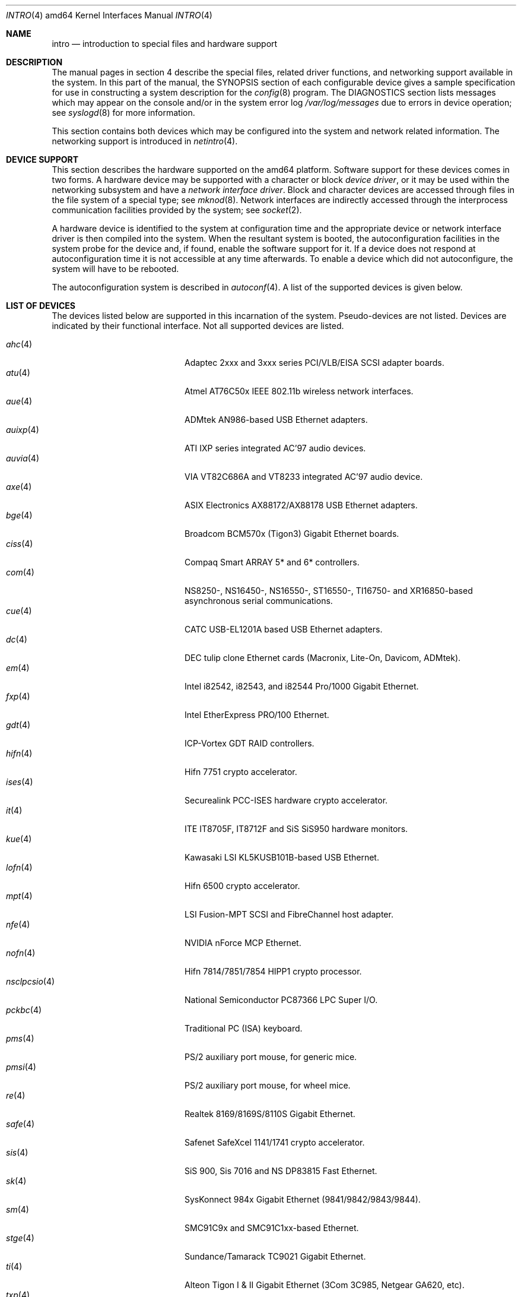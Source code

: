 .\"	$OpenBSD: intro.4,v 1.20 2006/03/12 17:29:48 martin Exp $
.\"
.\" Copyright (c) 1994 Christopher G. Demetriou
.\" All rights reserved.
.\"
.\" Redistribution and use in source and binary forms, with or without
.\" modification, are permitted provided that the following conditions
.\" are met:
.\" 1. Redistributions of source code must retain the above copyright
.\"    notice, this list of conditions and the following disclaimer.
.\" 2. Redistributions in binary form must reproduce the above copyright
.\"    notice, this list of conditions and the following disclaimer in the
.\"    documentation and/or other materials provided with the distribution.
.\" 3. All advertising materials mentioning features or use of this software
.\"    must display the following acknowledgement:
.\"      This product includes software developed by Christopher G. Demetriou.
.\" 3. The name of the author may not be used to endorse or promote products
.\"    derived from this software without specific prior written permission
.\"
.\" THIS SOFTWARE IS PROVIDED BY THE AUTHOR ``AS IS'' AND ANY EXPRESS OR
.\" IMPLIED WARRANTIES, INCLUDING, BUT NOT LIMITED TO, THE IMPLIED WARRANTIES
.\" OF MERCHANTABILITY AND FITNESS FOR A PARTICULAR PURPOSE ARE DISCLAIMED.
.\" IN NO EVENT SHALL THE AUTHOR BE LIABLE FOR ANY DIRECT, INDIRECT,
.\" INCIDENTAL, SPECIAL, EXEMPLARY, OR CONSEQUENTIAL DAMAGES (INCLUDING, BUT
.\" NOT LIMITED TO, PROCUREMENT OF SUBSTITUTE GOODS OR SERVICES; LOSS OF USE,
.\" DATA, OR PROFITS; OR BUSINESS INTERRUPTION) HOWEVER CAUSED AND ON ANY
.\" THEORY OF LIABILITY, WHETHER IN CONTRACT, STRICT LIABILITY, OR TORT
.\" (INCLUDING NEGLIGENCE OR OTHERWISE) ARISING IN ANY WAY OUT OF THE USE OF
.\" THIS SOFTWARE, EVEN IF ADVISED OF THE POSSIBILITY OF SUCH DAMAGE.
.\"
.Dd January 29, 2004
.Dt INTRO 4 amd64
.Os
.Sh NAME
.Nm intro
.Nd introduction to special files and hardware support
.Sh DESCRIPTION
The manual pages in section 4 describe the special files,
related driver functions, and networking support
available in the system.
In this part of the manual, the
.Tn SYNOPSIS
section of
each configurable device gives a sample specification
for use in constructing a system description for the
.Xr config 8
program.
The
.Tn DIAGNOSTICS
section lists messages which may appear on the console
and/or in the system error log
.Pa /var/log/messages
due to errors in device operation;
see
.Xr syslogd 8
for more information.
.Pp
This section contains both devices
which may be configured into the system
and network related information.
The networking support is introduced in
.Xr netintro 4 .
.Sh DEVICE SUPPORT
This section describes the hardware supported on the amd64 platform.
Software support for these devices comes in two forms.
A hardware device may be supported with a character or block
.Em device driver ,
or it may be used within the networking subsystem and have a
.Em network interface driver .
Block and character devices are accessed through files in the file
system of a special type; see
.Xr mknod 8 .
Network interfaces are indirectly accessed through the interprocess
communication facilities provided by the system; see
.Xr socket 2 .
.Pp
A hardware device is identified to the system at configuration time
and the appropriate device or network interface driver is then compiled
into the system.
When the resultant system is booted, the autoconfiguration facilities
in the system probe for the device and, if found, enable the software
support for it.
If a device does not respond at autoconfiguration
time it is not accessible at any time afterwards.
To enable a device which did not autoconfigure,
the system will have to be rebooted.
.Pp
The autoconfiguration system is described in
.Xr autoconf 4 .
A list of the supported devices is given below.
.Sh LIST OF DEVICES
The devices listed below are supported in this incarnation of
the system.
Pseudo-devices are not listed.
Devices are indicated by their functional interface.
Not all supported devices are listed.
.Pp
.Bl -tag -width pcdisplay(4) -compact -offset indent
.\" .It Xr aac 4
.\" Adaptec "FSA" family (Adaptec AAC, Dell PERC, HP NetRaid) RAID controllers.
.\" .It Xr addcom 4
.\" Addonics FlexPort serial boards.
.\" .It Xr adv 4
.\" AdvanSys PCI narrow SCSI Host Adapters.
.\" .It Xr adw 4
.\" AdvanSys PCI wide SCSI Host Adapters.
.\" .It Xr aha 4
.\" Adaptec 154x ISA SCSI adapter boards.
.\" .It Xr ahb 4
.\" Adaptec 1742 EISA SCSI adapter boards.
.It Xr ahc 4
Adaptec 2xxx and 3xxx series PCI/VLB/EISA SCSI adapter boards.
.\" .It Xr aic 4
.\" Adaptec AIC-6260, Adaptec AIC-6360, Adaptec 152x, and SoundBlaster SCSI boards.
.\" .It Xr amdpm 4
.\" AMD768 Power Management.
.\" .It Xr ami 4
.\" American Megatrends Inc. MegaRAID Controllers.
.\" .It Xr an 4
.\" Aironet Communications 4500/4800 IEEE 802.11FH/b wireless network adapters.
.\" .It Xr apm 4
.\" Advanced Power Management.
.\" .It Xr aria 4
.\" Sierra Semiconductor Aria 16 sound cards.
.\" .It Xr ast 4
.\" Multiplexing serial communications card first made by AST.
.It Xr atu 4
Atmel AT76C50x IEEE 802.11b wireless network interfaces.
.It Xr aue 4
ADMtek AN986-based USB Ethernet adapters.
.\" .It Xr auich 4
.\" Intel 82801AA/AB/BA and 440MX PCI audio.
.It Xr auixp 4
ATI IXP series integrated AC'97 audio devices.
.It Xr auvia 4
VIA VT82C686A and VT8233 integrated AC'97 audio device.
.\" .It Xr awi 4
.\" BayStack 650 PCMCIA wireless network adapter.
.It Xr axe 4
ASIX Electronics AX88172/AX88178 USB Ethernet adapters.
.\" .It Xr az 4
.\" Aztech/PackardBell FM Radio card.
.It Xr bge 4
Broadcom BCM570x (Tigon3) Gigabit Ethernet boards.
.\" .It Xr bha 4
.\" Buslogic BT-445, BT-74x, and BT-9xx SCSI boards.
.\" .It Xr bktr 4
.\" Brooktree video capture.
.\" .It Xr boca 4
.\" BOCA serial cards.
.\" .It Xr cac 4
.\" Compaq Smart ARRAY RAID controllers.
.It Xr ciss 4
Compaq Smart ARRAY 5* and 6* controllers.
.\" .It Xr clcs 4
.\" Cirrus Logic CS4280 audio.
.\" .It Xr clct 4
.\" Cirrus Logic CS4281 audio.
.\" .It Xr cmpci 4
.\" C-Media CMI8x38 audio.
.\" .It Xr cnw 4
.\" Xircom CreditCard Netwave wireless network adapter.
.It Xr com 4
NS8250-, NS16450-, NS16550-, ST16550-, TI16750- and XR16850-based asynchronous
serial communications.
.It Xr cue 4
CATC USB-EL1201A based USB Ethernet adapters.
.\" .It Xr cy 4
.\" Cyclades Cyclom-4Y, -8Y, and -16Y asynchronous serial adapters.
.\" .It Xr cz 4
.\" Cyclades Cyclades-Z asynchronous serial adapters.
.It Xr dc 4
DEC tulip clone Ethernet cards (Macronix, Lite-On, Davicom, ADMtek).
.\" .It Xr de 4
.\" DEC tulip-based Ethernet cards.
.\" .It Xr dpt 4
.\" DPT SmartCache/SmartRAID III and IV SCSI controllers.
.\" .It Xr eap 4
.\" Ensoniq AudioPCI (ES137x) audio.
.\" .It Xr ec 4
.\" 3Com EtherLink II Ethernet (3C503).
.\" .It Xr ef 4
.\" 3Com Fast EtherLink ISA Ethernet (3C515).
.\" .It Xr eg 4
.\" 3Com EtherLink Plus Ethernet (3C505).
.\" .It Xr el 4
.\" 3Com EtherLink Ethernet (3C501).
.\" .It Xr elansc 4
.\" AMD Elan SC520 System Controller.
.It Xr em 4
Intel i82542, i82543, and i82544 Pro/1000 Gigabit Ethernet.
.\" .It Xr emu 4
.\" Creative Labs SBLive!, PCI 512, and Audigy audio.
.\" .It Xr ep 4
.\" 3Com EtherLink III Ethernet (3C5x9, 3C59x).
.\".It Xr epic 4
.\" SMC 83C170 (EPIC) 10/100 Mbps Ethernet cards.
.\" .It Xr esa 4
.\" ESS Alegro 1 and Maestro 3 audio.
.\" .It Xr eso 4
.\" ESS Technology Solo-1 PCI AudioDrive (ES1938/ES1946) audio.
.\" .It Xr ess 4
.\" ESS Technology AudioDrive (ESS 1788, 1888, 1887 and 888) audio.
.\" .It Xr ex 4
.\" Intel EtherExpress PRO/10 Ethernet cards.
.\" .It Xr fdc 4
.\" Floppy disk controllers.
.\" .It Xr fea 4
.\" .Tn DEC
.\" DEFEA PCI FDDI controller.
.\" .It Xr fms 4
.\" Forte Media FM801 audio.
.\" .It Xr fpa 4
.\" .Tn DEC
.\" DEFPA PCI FDDI controller.
.It Xr fxp 4
.Tn Intel
EtherExpress PRO/100 Ethernet.
.It Xr gdt 4
ICP-Vortex GDT RAID controllers.
.\" .It Xr geodesc 4
.\" Geode SC1100 System Controller.
.\" .It Xr gtp 4
.\" Gemtek PCI FM radio adapter.
.\" .It Xr gus 4
.\" Gravis UltraSound and UltraSound/MAX audio.
.It Xr hifn 4
Hifn 7751 crypto accelerator.
.\" .It Xr hsq 4
.\" Hostess multiplexing serial communications boards.
.\" .It Xr ie 4
.\" StarLAN 10, EN100, StarLan Fiber, and 3Com 3c507 Ethernet.
.\" .It Xr iha 4
.\" Initio INIC-940 and INIC-950 based SCSI interfaces.
.\" .It Xr iop 4
.\" I2O adapter.
.It Xr ises 4
Securealink PCC-ISES hardware crypto accelerator.
.\" .It Xr isp 4
.\" QLogic PCI SCSI controllers.
.It Xr it 4
ITE IT8705F, IT8712F and SiS SiS950 hardware monitors.
.\" .It Xr joy 4
.\" Joystick.
.It Xr kue 4
Kawasaki LSI KL5KUSB101B-based USB Ethernet.
.\" .It Xr lc 4
.\" .Tn DEC
.\" EtherWORKS III Ethernet.
.\" .It Xr lge 4
.\" Level 1 LXT1001 NetCellerator PCI Gigabit Ethernet.
.\" .It Xr lmc 4
.\" Lan Media Corporation SS1/DS1/HSSI/DS3 PCI WAN adapters.
.\" .It Xr lms 4
.\" Logitech-style bus mouse.
.It Xr lofn 4
Hifn 6500 crypto accelerator.
.\" .It Xr lpt 4
.\" Parallel port.
.\".It Xr maestro 4
.\"ESS Maestro 1, 2 and 2E audio.
.\".It Xr mcd 4
.\"Mitsumi CD-ROM drives.
.\".It Xr mms 4
.\"Microsoft-style bus mouse.
.It Xr mpt 4
LSI Fusion-MPT SCSI and FibreChannel host adapter.
.\".It Xr ne 4
.\"Novell NE1000 and 2000 Ethernet interface.
.\".It Xr neo 4
.\"NeoMagic 256AV/ZX audio.
.It Xr nfe 4
NVIDIA nForce MCP Ethernet.
.\".It Xr nge 4
.\"National Semiconductor PCI Gigabit Ethernet.
.It Xr nofn 4
Hifn 7814/7851/7854 HIPP1 crypto processor.
.\".It Xr npx 4
.\"Numeric Processing Extension coprocessor and emulator.
.It Xr nsclpcsio 4
National Semiconductor PC87366 LPC Super I/O.
.\".It Xr opl 4
.\"Yamaha OPL2 and OPL3 FM synthesizer.
.\".It Xr pas 4
.\"ProAudio spectrum audio.
.\".It Xr pcdisplay 4
.\"PC display adapter driver for MDA or CGA compatible adapters.
.It Xr pckbc 4
Traditional PC (ISA) keyboard.
.\".It Xr pctr 4
.\"CPU performance counter registers.
.It Xr pms 4
PS/2 auxiliary port mouse, for generic mice.
.It Xr pmsi 4
PS/2 auxiliary port mouse, for wheel mice.
.\".It Xr pss 4
.\"Personal Sound System audio.
.\".It Xr puc 4
.\"PCI ``universal'' communications card driver.
.\".It Xr ray 4
.\"Raytheon Raylink/WebGear Aviator wireless network adapter.
.It Xr re 4
Realtek 8169/8169S/8110S Gigabit Ethernet.
.\".It Xr rl 4
.\"Realtek 8129/8139 Ethernet.
.\".It Xr rt 4
.\"AIMS Lab Radiotrack FM radio adapter.
.\".It Xr rtfps 4
.\"Another multiplexing serial communications card.
.It Xr safe 4
Safenet SafeXcel 1141/1741 crypto accelerator.
.\".It Xr sb 4
.\"Sound Blaster card.
.\".It Xr sea 4
.\"Seagate/Future Domain SCSI cards.
.\".It Xr sf 4
.\"Adaptec AIC-6915 Starfire PCI Fast Ethernet.
.\".It Xr sf2r 4
.\"SoundForte RadioLink SF16-FMR2 FM radio adapter.
.\".It Xr sf4r 4
.\"SoundForte RadioLink SF64-PCR FM radio adapter.
.\".It Xr sfr 4
.\"SoundForte RadioLink SF16-FMR FM radio adapter.
.\".It Xr siop 4
.\"LSI/Symbios Logic/NCR 53c8xx SCSI adapter boards.
.It Xr sis 4
SiS 900, Sis 7016 and NS DP83815 Fast Ethernet.
.It Xr sk 4
SysKonnect 984x Gigabit Ethernet (9841/9842/9843/9844).
.It Xr sm 4
SMC91C9x and SMC91C1xx-based Ethernet.
.\".It Xr speaker 4
.\"Console speaker.
.\".It Xr ste 4
.\"Sundance Technologies ST201 Fast Ethernet.
.It Xr stge 4
Sundance/Tamarack TC9021 Gigabit Ethernet.
.\".It Xr sv 4
.\"S3 SonicVibes cards.
.\".It Xr tcic 4
.\"Databook PCMCIA controllers.
.It Xr ti 4
Alteon Tigon I & II Gigabit Ethernet (3Com 3C985, Netgear GA620, etc).
.\".It Xr tl 4
.\"Texas Instruments ThunderLAN Ethernet.
.\".It Xr tr 4
.\"IBM TROPIC Token-Ring adapters.
.\".It Xr trm 4
.\"TRM-S1040 based PCI SCSI Host Adapters.
.\".It Xr twe 4
.\"3ware Escalade RAID controller.
.It Xr txp 4
3Com 3XP Typhoon/Sidewinder (3CR990) Ethernet.
.It Xr uaudio 4
USB audio devices.
.It Xr ubsec 4
Broadcom Bluesteelnet uBsec 5501, 5601, 5805, and 5820.
.It Xr udav 4
Davicom DM9601 USB Ethernet adapters.
.It Xr udsbr 4
D-Link DSB-R100 USB radio adapter.
.It Xr uftdi 4
FTDI FT8U100AX-based USB serial adapters.
.\".It Xr uha 4
.\"Ultrastor ISA and EISA SCSI adapter cards.
.It Xr ukbd 4
USB keyboard.
.It Xr ulpt 4
USB printers.
.It Xr umass 4
USB mass storage.
.It Xr umct 4
MCT USB-RS232 serial adapter.
.It Xr umidi 4
USB MIDI devices.
.It Xr umodem 4
USB modems.
.It Xr ums 4
USB mouse.
.It Xr upl 4
Prolific PL2301/PL2302-based host-to-host USB connectors.
.It Xr uplcom 4
I/O Data USB-RSAQ2 USB serial adapters.
.\".It Xr urio 4
.\"Diamond Multimedia Rio MP3 device interface.
.It Xr url 4
Realtek RTL8150L USB Ethernet adapter.
.It Xr uscanner 4
USB scanners.
.It Xr usscanner 4
SCSI-over-USB scanners.
.It Xr uvisor 4
Handspring Visor device interface.
.It Xr uyap 4
YAP phone firmware interface.
.It Xr vga 4
PC display adapter driver for VGA compatible adapters.
.It Xr vge 4
VIA VT6122 Gigabit Ethernet.
.It Xr vr 4
VIA Rhine Ethernet.
.\".It Xr wb 4
.\"Winbond W89C840F Fast Ethernet.
.\".It Xr wdc 4
.\"Standard ISA Western Digital type hard drive controllers.
.\"MFM, RLL, ESDI, and IDE.
.\".It Xr wds 4
.\"WD-7000 SCSI host adapters.
.\".It Xr wdt 4
.\"Industrial Computer Source PCI-WDT50x watchdog timer cards.
.\".It Xr we 4
.\"Western Digital/SMC WD 80x3, SMC Elite Ultra and SMC EtherEZ Ethernet cards.
.It Xr wi 4
WaveLAN/IEEE, PRISM 2-3 and Spectrum24 IEEE 802.11b wireless network adapters.
.\".It Xr wss 4
.\"Windows Sound System audio.
.\".It Xr wt 4
.\"Wangtek and compatible tape drives.
.\"QIC-02 and QIC-36.
.\".It Xr xe 4
.\"Xircom PCMCIA Ethernet.
.It Xr xl 4
3Com EtherLink XL and Fast EtherLink XL (3c9xx).
.\".It Xr yds 4
.\"Yamaha DS-XG audio.
.\".It Xr ym 4
.\"Yamaha OPL3-SAx audio.
.El
.Sh SEE ALSO
.Xr autoconf 4 ,
.Xr config 8
.Sh HISTORY
The
amd64
.Nm intro
first appeared in
.Ox 3.5 .
